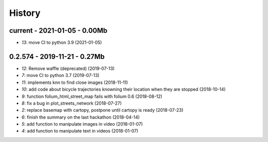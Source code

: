 
.. _l-HISTORY:

=======
History
=======

current - 2021-01-05 - 0.00Mb
=============================

* `13`: move CI to python 3.9 (2021-01-05)

0.2.574 - 2019-11-21 - 0.27Mb
=============================

* `12`: Remove waffle (deprecated) (2019-07-13)
* `7`: move CI to python 3.7 (2019-07-13)
* `11`: implements knn to find close images (2018-11-11)
* `10`: add code about bicycle trajectories knowning their location when they are stopped (2018-10-14)
* `9`: function folium_html_street_map fails with folium 0.6 (2018-08-12)
* `8`: fix a bug in plot_streets_network (2018-07-27)
* `2`: replace basemap with cartopy, postpone until cartopy is ready (2018-07-23)
* `6`: finish the summary on the last hackathon (2018-04-14)
* `5`: add function to manipulate images in video (2018-01-07)
* `4`: add function to manipulate text in videos (2018-01-07)
